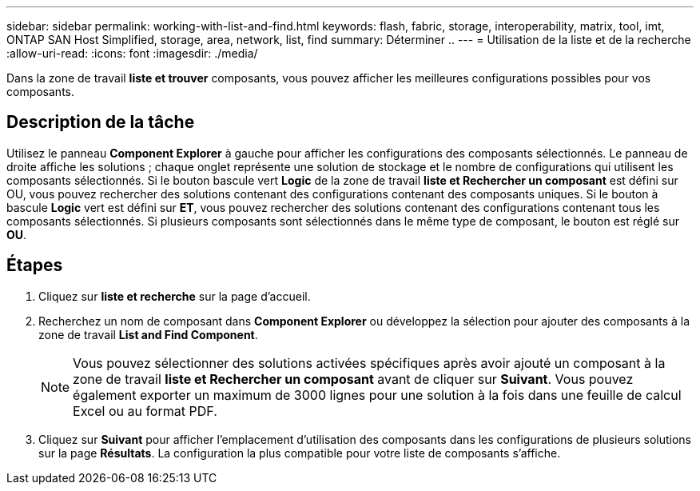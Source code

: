 ---
sidebar: sidebar 
permalink: working-with-list-and-find.html 
keywords: flash, fabric, storage, interoperability, matrix, tool, imt, ONTAP SAN Host Simplified, storage, area, network, list, find 
summary: Déterminer .. 
---
= Utilisation de la liste et de la recherche
:allow-uri-read: 
:icons: font
:imagesdir: ./media/


[role="lead"]
Dans la zone de travail *liste et trouver* composants, vous pouvez afficher les meilleures configurations possibles pour vos composants.



== Description de la tâche

Utilisez le panneau *Component Explorer* à gauche pour afficher les configurations des composants sélectionnés. Le panneau de droite affiche les solutions ; chaque onglet représente une solution de stockage et le nombre de configurations qui utilisent les composants sélectionnés. Si le bouton bascule vert *Logic* de la zone de travail *liste et Rechercher un composant* est défini sur OU, vous pouvez rechercher des solutions contenant des configurations contenant des composants uniques. Si le bouton à bascule *Logic* vert est défini sur *ET*, vous pouvez rechercher des solutions contenant des configurations contenant tous les composants sélectionnés. Si plusieurs composants sont sélectionnés dans le même type de composant, le bouton est réglé sur *OU*.



== Étapes

. Cliquez sur *liste et recherche* sur la page d'accueil.
. Recherchez un nom de composant dans *Component Explorer* ou développez la sélection pour ajouter des composants à la zone de travail *List and Find Component*.
+

NOTE: Vous pouvez sélectionner des solutions activées spécifiques après avoir ajouté un composant à la zone de travail *liste et Rechercher un composant* avant de cliquer sur *Suivant*. Vous pouvez également exporter un maximum de 3000 lignes pour une solution à la fois dans une feuille de calcul Excel ou au format PDF.

. Cliquez sur *Suivant* pour afficher l'emplacement d'utilisation des composants dans les configurations de plusieurs solutions sur la page *Résultats*. La configuration la plus compatible pour votre liste de composants s'affiche.

